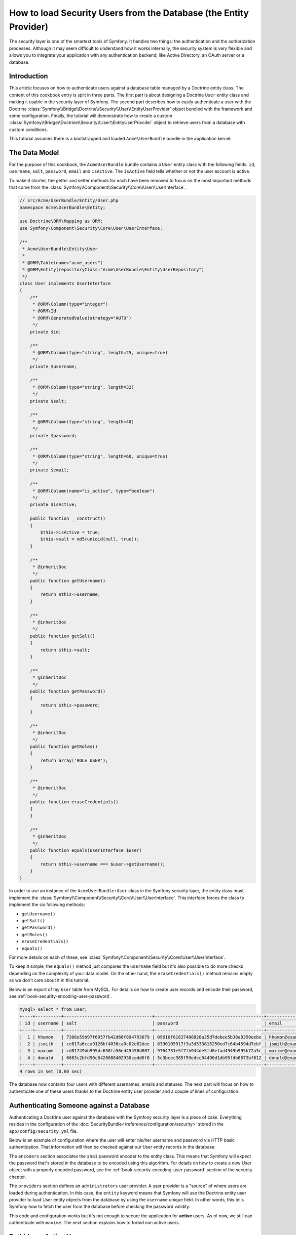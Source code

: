 .. index::
   single: Security; User provider
   single: Security; Entity provider

How to load Security Users from the Database (the Entity Provider)
==================================================================

The security layer is one of the smartest tools of Symfony. It handles two
things: the authentication and the authorization processes. Although it may
seem difficult to understand how it works internally, the security system
is very flexible and allows you to integrate your application with any authentication
backend, like Active Directory, an OAuth server or a database.

Introduction
------------

This article focuses on how to authenticate users against a database table
managed by a Doctrine entity class. The content of this cookbook entry is split
in three parts. The first part is about designing a Doctrine ``User`` entity
class and making it usable in the security layer of Symfony. The second part
describes how to easily authenticate a user with the Doctrine
:class:`Symfony\\Bridge\\Doctrine\\Security\\User\\EntityUserProvider` object
bundled with the framework and some configuration.
Finally, the tutorial will demonstrate how to create a custom
:class:`Symfony\\Bridge\\Doctrine\\Security\\User\\EntityUserProvider` object to
retrieve users from a database with custom conditions.

This tutorial assumes there is a bootstrapped and loaded
``Acme\UserBundle`` bundle in the application kernel.

The Data Model
--------------

For the purpose of this cookbook, the ``AcmeUserBundle`` bundle contains a
``User`` entity class with the following fields: ``id``, ``username``, ``salt``,
``password``, ``email`` and ``isActive``. The ``isActive`` field tells whether
or not the user account is active.

To make it shorter, the getter and setter methods for each have been removed to
focus on the most important methods that come from the
:class:`Symfony\\Component\\Security\\Core\\User\\UserInterface`.

.. code-block:: php

    // src/Acme/UserBundle/Entity/User.php
    namespace Acme\UserBundle\Entity;

    use Doctrine\ORM\Mapping as ORM;
    use Symfony\Component\Security\Core\User\UserInterface;

    /**
     * Acme\UserBundle\Entity\User
     *
     * @ORM\Table(name="acme_users")
     * @ORM\Entity(repositoryClass="Acme\UserBundle\Entity\UserRepository")
     */
    class User implements UserInterface
    {
        /**
         * @ORM\Column(type="integer")
         * @ORM\Id
         * @ORM\GeneratedValue(strategy="AUTO")
         */
        private $id;

        /**
         * @ORM\Column(type="string", length=25, unique=true)
         */
        private $username;

        /**
         * @ORM\Column(type="string", length=32)
         */
        private $salt;

        /**
         * @ORM\Column(type="string", length=40)
         */
        private $password;

        /**
         * @ORM\Column(type="string", length=60, unique=true)
         */
        private $email;

        /**
         * @ORM\Column(name="is_active", type="boolean")
         */
        private $isActive;

        public function __construct()
        {
            $this->isActive = true;
            $this->salt = md5(uniqid(null, true));
        }

        /**
         * @inheritDoc
         */
        public function getUsername()
        {
            return $this->username;
        }

        /**
         * @inheritDoc
         */
        public function getSalt()
        {
            return $this->salt;
        }

        /**
         * @inheritDoc
         */
        public function getPassword()
        {
            return $this->password;
        }

        /**
         * @inheritDoc
         */
        public function getRoles()
        {
            return array('ROLE_USER');
        }

        /**
         * @inheritDoc
         */
        public function eraseCredentials()
        {
        }

        /**
         * @inheritDoc
         */
        public function equals(UserInterface $user)
        {
            return $this->username === $user->getUsername();
        }
    }

In order to use an instance of the ``AcmeUserBundle:User`` class in the Symfony
security layer, the entity class must implement the
:class:`Symfony\\Component\\Security\\Core\\User\\UserInterface`. This
interface forces the class to implement the six following methods:

* ``getUsername()``
* ``getSalt()``
* ``getPassword()``
* ``getRoles()``
* ``eraseCredentials()``
* ``equals()``

For more details on each of these, see :class:`Symfony\\Component\\Security\\Core\\User\\UserInterface`.

To keep it simple, the ``equals()`` method just compares the ``username`` field
but it's also possible to do more checks depending on the complexity of your
data model. On the other hand, the ``eraseCredentials()`` method remains empty
as we don't care about it in this tutorial.

Below is an export of my ``User`` table from MySQL. For details on how to
create user records and encode their password, see :ref:`book-security-encoding-user-password`.

.. code-block:: text

    mysql> select * from user;
    +----+----------+----------------------------------+------------------------------------------+--------------------+-----------+
    | id | username | salt                             | password                                 | email              | is_active |
    +----+----------+----------------------------------+------------------------------------------+--------------------+-----------+
    |  1 | hhamon   | 7308e59b97f6957fb42d66f894793079 | 09610f61637408828a35d7debee5b38a8350eebe | hhamon@example.com |         1 |
    |  2 | jsmith   | ce617a6cca9126bf4036ca0c02e82dee | 8390105917f3a3d533815250ed7c64b4594d7ebf | jsmith@example.com |         1 |
    |  3 | maxime   | cd01749bb995dc658fa56ed45458d807 | 9764731e5f7fb944de5fd8efad4949b995b72a3c | maxime@example.com |         0 |
    |  4 | donald   | 6683c2bfd90c0426088402930cadd0f8 | 5c3bcec385f59edcc04490d1db95fdb8673bf612 | donald@example.com |         1 |
    +----+----------+----------------------------------+------------------------------------------+--------------------+-----------+
    4 rows in set (0.00 sec)

The database now contains four users with different usernames, emails and
statuses. The next part will focus on how to authenticate one of these users
thanks to the Doctrine entity user provider and a couple of lines of
configuration.

Authenticating Someone against a Database
-----------------------------------------

Authenticating a Doctrine user against the database with the Symfony security
layer is a piece of cake. Everything resides in the configuration of the
:doc:`SecurityBundle</reference/configuration/security>` stored in the
``app/config/security.yml`` file.

Below is an example of configuration where the user will enter his/her
username and password via HTTP basic authentication. That information will
then be checked against our User entity records in the database:

.. configuration-block::

    .. code-block:: yaml

        # app/config/security.yml

        security:
            encoders:
                Acme\UserBundle\Entity\User:
                    algorithm:        sha1
                    encode_as_base64: false
                    iterations:       1

            role_hierarchy:
                ROLE_ADMIN:       ROLE_USER
                ROLE_SUPER_ADMIN: [ ROLE_USER, ROLE_ADMIN, ROLE_ALLOWED_TO_SWITCH ]

            providers:
                administrators:
                    entity: { class: AcmeUserBundle:User, property: username }

            firewalls:
                admin_area:
                    pattern:    ^/admin
                    http_basic: ~

            access_control:
                - { path: ^/admin, roles: ROLE_ADMIN }

The ``encoders`` section associates the ``sha1`` password encoder to the entity
class. This means that Symfony will expect the password that's stored in
the database to be encoded using this algorithm. For details on how to create
a new User object with a properly encoded password, see the
:ref:`book-security-encoding-user-password` section of the security chapter.

The ``providers`` section defines an ``administrators`` user provider. A
user provider is a "source" of where users are loaded during authentication.
In this case, the ``entity`` keyword means that Symfony will use the Doctrine
entity user provider to load User entity objects from the database by using
the ``username`` unique field. In other words, this tells Symfony how to
fetch the user from the database before checking the password validity.

This code and configuration works but it's not enough to secure the application
for **active** users. As of now, we still can authenticate with ``maxime``. The
next section explains how to forbid non active users.

Forbid non Active Users
-----------------------

The easiest way to exclude non active users is to implement the
:class:`Symfony\\Component\\Security\\Core\\User\\AdvancedUserInterface`
interface that takes care of checking the user's account status.
The :class:`Symfony\\Component\\Security\\Core\\User\\AdvancedUserInterface`
extends the :class:`Symfony\\Component\\Security\\Core\\User\\UserInterface`
interface, so you just need to switch to the new interface in the ``AcmeUserBundle:User``
entity class to benefit from simple and advanced authentication behaviors.

The :class:`Symfony\\Component\\Security\\Core\\User\\AdvancedUserInterface`
interface adds four extra methods to validate the account status:

* ``isAccountNonExpired()`` checks whether the user's account has expired,
* ``isAccountNonLocked()`` checks whether the user is locked,
* ``isCredentialsNonExpired()`` checks whether the user's credentials (password)
  has expired,
* ``isEnabled()`` checks whether the user is enabled.

For this example, the first three methods will return ``true`` whereas the
``isEnabled()`` method will return the boolean value in the ``isActive`` field.

.. code-block:: php

    // src/Acme/UserBundle/Entity/User.php
    namespace Acme\Bundle\UserBundle\Entity;

    // ...
    use Symfony\Component\Security\Core\User\AdvancedUserInterface;

    // ...
    class User implements AdvancedUserInterface
    {
        // ...
        public function isAccountNonExpired()
        {
            return true;
        }

        public function isAccountNonLocked()
        {
            return true;
        }

        public function isCredentialsNonExpired()
        {
            return true;
        }

        public function isEnabled()
        {
            return $this->isActive;
        }
    }

If we try to authenticate a ``maxime``, the access is now forbidden as this
user does not have an enabled account. The next session will focus on how
to write a custom entity provider to authenticate a user with his username
or his email address.

Authenticating Someone with a Custom Entity Provider
----------------------------------------------------

The next step is to allow a user to authenticate with his username or his email
address as they are both unique in the database. Unfortunately, the native
entity provider is only able to handle a single property to fetch the user from
the database.

To accomplish this, create a custom entity provider that looks for a user
whose username *or* email field matches the submitted login username.
The good news is that a Doctrine repository object can act as an entity user
provider if it implements the
:class:`Symfony\\Component\\Security\\Core\\User\\UserProviderInterface`. This
interface comes with three methods to implement: ``loadUserByUsername($username)``,
``refreshUser(UserInterface $user)``, and ``supportsClass($class)``. For
more details, see :class:`Symfony\\Component\\Security\\Core\\User\\UserProviderInterface`.

The code below shows the implementation of the
:class:`Symfony\\Component\\Security\\Core\\User\\UserProviderInterface` in the
``UserRepository`` class::

    // src/Acme/UserBundle/Entity/UserRepository.php
    namespace Acme\UserBundle\Entity;

    use Symfony\Component\Security\Core\User\UserInterface;
    use Symfony\Component\Security\Core\User\UserProviderInterface;
    use Symfony\Component\Security\Core\Exception\UsernameNotFoundException;
    use Symfony\Component\Security\Core\Exception\UnsupportedUserException;
    use Doctrine\ORM\EntityRepository;
    use Doctrine\ORM\NoResultException;

    class UserRepository extends EntityRepository implements UserProviderInterface
    {
        public function loadUserByUsername($username)
        {
            $q = $this
                ->createQueryBuilder('u')
                ->where('u.username = :username OR u.email = :email')
                ->setParameter('username', $username)
                ->setParameter('email', $username)
                ->getQuery()
            ;

            try {
                // The Query::getSingleResult() method throws an exception
                // if there is no record matching the criteria.
                $user = $q->getSingleResult();
            } catch (NoResultException $e) {
                throw new UsernameNotFoundException(sprintf('Unable to find an active admin AcmeUserBundle:User object identified by "%s".', $username), null, 0, $e);
            }

            return $user;
        }

        public function refreshUser(UserInterface $user)
        {
            $class = get_class($user);
            if (!$this->supportsClass($class)) {
                throw new UnsupportedUserException(sprintf('Instances of "%s" are not supported.', $class));
            }

            return $this->loadUserByUsername($user->getUsername());
        }

        public function supportsClass($class)
        {
            return $this->getEntityName() === $class || is_subclass_of($class, $this->getEntityName());
        }
    }

To finish the implementation, the configuration of the security layer must be
changed to tell Symfony to use the new custom entity provider instead of the
generic Doctrine entity provider. It's trival to achieve by removing the
``property`` field in the ``security.providers.administrators.entity`` section
of the ``security.yml`` file.

.. configuration-block::

    .. code-block:: yaml

        # app/config/security.yml
        security:
            # ...
            providers:
                administrators:
                    entity: { class: AcmeUserBundle:User }
            # ...

By doing this, the security layer will use an instance of ``UserRepository`` and
call its ``loadUserByUsername()`` method to fetch a user from the database
whether he filled in his username or email address.

Managing Roles in the Database
------------------------------

The end of this tutorial focuses on how to store and retrieve a list of roles
from the database. As mentioned previously, when your user is loaded, its
``getRoles()`` method returns the array of security roles that should be
assigned to the user. You can load this data from anywhere - a hardcoded
list used for all users (e.g. ``array('ROLE_USER')``), a Doctrine array
property called ``roles``, or via a Doctrine relationship, as we'll learn
about in this section.

.. caution::

    In a typical setup, you should always return at least 1 role from the ``getRoles()``
    method. By convention, a role called ``ROLE_USER`` is usually returned.
    If you fail to return any roles, it may appear as if your user isn't
    authenticated at all.

In this example, the ``AcmeUserBundle:User`` entity class defines a
many-to-many relationship with a ``AcmeUserBundle:Group`` entity class. A user
can be related to several groups and a group can be composed of one or
more users. As a group is also a role, the previous ``getRoles()`` method now
returns the list of related groups::

    // src/Acme/UserBundle/Entity/User.php
    namespace Acme\Bundle\UserBundle\Entity;

    use Doctrine\Common\Collections\ArrayCollection;

    // ...
    class User implements AdvancedUserInterface
    {
        /**
         * @ORM\ManyToMany(targetEntity="Group", inversedBy="users")
         *
         */
        private $groups;

        public function __construct()
        {
            $this->groups = new ArrayCollection();
        }

        // ...

        public function getRoles()
        {
            return $this->groups->toArray();
        }
    }

The ``AcmeUserBundle:Group`` entity class defines three table fields (``id``,
``name`` and ``role``). The unique ``role`` field contains the role name used by
the Symfony security layer to secure parts of the application. The most
important thing to notice is that the ``AcmeUserBundle:Group`` entity class
implements the :class:`Symfony\\Component\\Security\\Core\\Role\\RoleInterface`
that forces it to have a ``getRole()`` method::

    namespace Acme\Bundle\UserBundle\Entity;

    use Symfony\Component\Security\Core\Role\RoleInterface;
    use Doctrine\Common\Collections\ArrayCollection;
    use Doctrine\ORM\Mapping as ORM;

    /**
     * @ORM\Table(name="acme_groups")
     * @ORM\Entity()
     */
    class Group implements RoleInterface
    {
        /**
         * @ORM\Column(name="id", type="integer")
         * @ORM\Id()
         * @ORM\GeneratedValue(strategy="AUTO")
         */
        private $id;

        /**
         * @ORM\Column(name="name", type="string", length=30)
         */
        private $name;

        /**
         * @ORM\Column(name="role", type="string", length=20, unique=true)
         */
        private $role;

        /**
         * @ORM\ManyToMany(targetEntity="User", mappedBy="groups")
         */
        private $users;

        public function __construct()
        {
            $this->users = new ArrayCollection();
        }

        // ... getters and setters for each property

        /**
         * @see RoleInterface
         */
        public function getRole()
        {
            return $this->role;
        }
    }

To improve performances and avoid lazy loading of groups when retrieving a user
from the custom entity provider, the best solution is to join the groups
relationship in the ``UserRepository::loadUserByUsername()`` method. This will
fetch the user and his associated roles / groups with a single query::

    // src/Acme/UserBundle/Entity/UserRepository.php
    namespace Acme\Bundle\UserBundle\Entity;

    // ...

    class UserRepository extends EntityRepository implements UserProviderInterface
    {
        public function loadUserByUsername($username)
        {
            $q = $this
                ->createQueryBuilder('u')
                ->select('u, g')
                ->leftJoin('u.groups', 'g')
                ->where('u.username = :username OR u.email = :email')
                ->setParameter('username', $username)
                ->setParameter('email', $username)
                ->getQuery()
            ;

            // ...
        }

        // ...
    }

The ``QueryBuilder::leftJoin()`` method joins and fetches related groups from
the ``AcmeUserBundle:User`` model class when a user is retrieved with his email
address or username.
